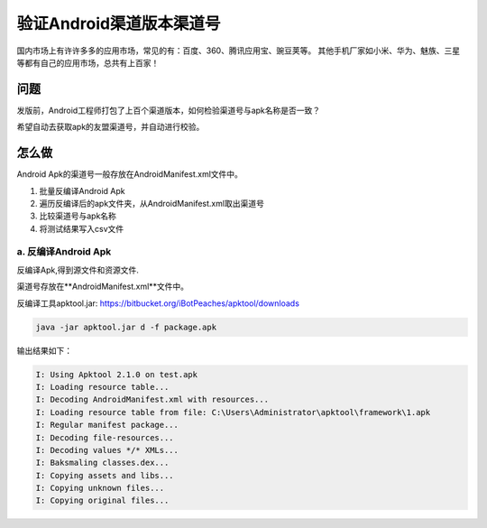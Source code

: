 

验证Android渠道版本渠道号
==============================

国内市场上有许许多多的应用市场，常见的有：百度、360、腾讯应用宝、豌豆荚等。
其他手机厂家如小米、华为、魅族、三星等都有自己的应用市场，总共有上百家！


问题
--------
发版前，Android工程师打包了上百个渠道版本，如何检验渠道号与apk名称是否一致？

希望自动去获取apk的友盟渠道号，并自动进行校验。


怎么做
--------
Android Apk的渠道号一般存放在AndroidManifest.xml文件中。

#. 批量反编译Android Apk
#. 遍历反编译后的apk文件夹，从AndroidManifest.xml取出渠道号
#. 比较渠道号与apk名称
#. 将测试结果写入csv文件

a. 反编译Android Apk
^^^^^^^^^^^^^^^^^^^^^^

反编译Apk,得到源文件和资源文件.

渠道号存放在**AndroidManifest.xml**文件中。

反编译工具apktool.jar: https://bitbucket.org/iBotPeaches/apktool/downloads

.. code-block:: java
	
    java -jar apktool.jar d -f package.apk	

输出结果如下：

.. code-block:: java

    I: Using Apktool 2.1.0 on test.apk
    I: Loading resource table...
    I: Decoding AndroidManifest.xml with resources...
    I: Loading resource table from file: C:\Users\Administrator\apktool\framework\1.apk
    I: Regular manifest package...
    I: Decoding file-resources...
    I: Decoding values */* XMLs...
    I: Baksmaling classes.dex...
    I: Copying assets and libs...
    I: Copying unknown files...
    I: Copying original files...


